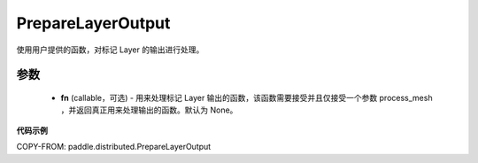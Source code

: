 .. _cn_api_paddle_distributed_PrepareLayerOutput:

PrepareLayerOutput
-------------------------------

.. py:class:: paddle.distributed.PrepareLayerOutput(fn=None)

使用用户提供的函数，对标记 Layer 的输出进行处理。


参数
:::::::::
    - **fn** (callable，可选) - 用来处理标记 Layer 输出的函数，该函数需要接受并且仅接受一个参数 process_mesh ，并返回真正用来处理输出的函数。默认为 None。


**代码示例**

COPY-FROM: paddle.distributed.PrepareLayerOutput
